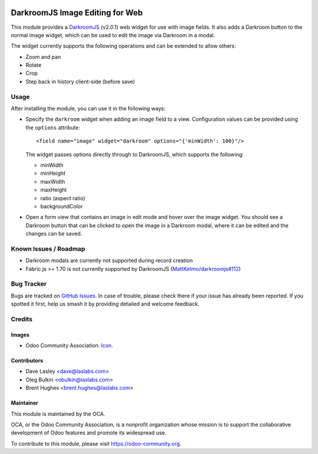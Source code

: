 .. image:: https://img.shields.io/badge/license-LGPL--3-blue.svg
   :target: http://www.gnu.org/licenses/lgpl-3.0-standalone.html
   :alt: License: LGPL-3

================================
DarkroomJS Image Editing for Web
================================

This module provides a `DarkroomJS`_ (v2.0.1) web widget for use with image
fields. It also adds a Darkroom button to the normal image widget, which can
be used to edit the image via Darkroom in a modal.

.. _DarkroomJS: https://github.com/MattKetmo/darkroomjs

The widget currently supports the following operations and can be extended to
allow others:

* Zoom and pan
* Rotate
* Crop
* Step back in history client-side (before save)

Usage
=====

After installing the module, you can use it in the following ways:

* Specify the ``darkroom`` widget when adding an image field to a view.
  Configuration values can be provided using the ``options`` attribute::

  <field name="image" widget="darkroom" options="{'minWidth': 100}"/>

  The widget passes options directly through to DarkroomJS, which supports the
  following:

  * minWidth
  * minHeight
  * maxWidth
  * maxHeight
  * ratio (aspect ratio)
  * backgroundColor

* Open a form view that contains an image in edit mode and hover over the
  image widget. You should see a Darkroom button that can be clicked to open
  the image in a Darkroom modal, where it can be edited and the changes can be
  saved.

  .. image:: /web_widget_darkroom/static/description/modal_screenshot_1.png
     :alt: Darkroom Modal Screenshot 1
     :class: img-thumbnail
     :height: 260

  .. image:: /web_widget_darkroom/static/description/modal_screenshot_2.png
     :alt: Darkroom Modal Screenshot 2
     :class: img-thumbnail col-xs-offset-1
     :height: 260

Known Issues / Roadmap
======================

* Darkroom modals are currently not supported during record creation
* Fabric.js >= 1.70 is not currently supported by DarkroomJS
  (`MattKetmo/darkroomjs#112 <https://github.com/MattKetmo/darkroomjs/issues/112>`_)

Bug Tracker
===========

Bugs are tracked on `GitHub Issues <https://github.com/OCA/web/issues>`_. In
case of trouble, please check there if your issue has already been reported.
If you spotted it first, help us smash it by providing detailed and welcome
feedback.

Credits
=======

Images
------

* Odoo Community Association:
  `Icon <https://github.com/OCA/maintainer-tools/blob/master/template/module/static/description/icon.svg>`_.

Contributors
------------

* Dave Lasley <dave@laslabs.com>
* Oleg Bulkin <obulkin@laslabs.com>
* Brent Hughes <brent.hughes@laslabs.com>

Maintainer
----------

.. image:: https://odoo-community.org/logo.png
   :alt: Odoo Community Association
   :target: https://odoo-community.org

This module is maintained by the OCA.

OCA, or the Odoo Community Association, is a nonprofit organization whose
mission is to support the collaborative development of Odoo features and
promote its widespread use.

To contribute to this module, please visit https://odoo-community.org.
